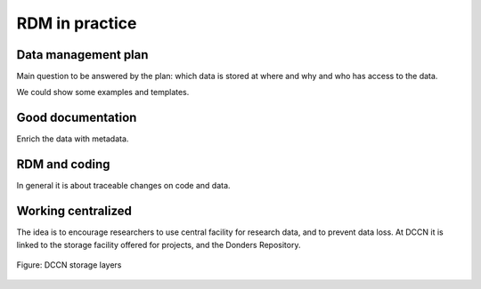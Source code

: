 RDM in practice
***************

Data management plan
====================

Main question to be answered by the plan: which data is stored at where and why and who has access to the data.

We could show some examples and templates.

Good documentation
==================

Enrich the data with metadata.

RDM and coding
==============

In general it is about traceable changes on code and data.

Working centralized
===================

The idea is to encourage researchers to use central facility for research data, and to prevent data loss.  At DCCN it is linked to the storage facility offered for projects, and the Donders Repository.

.. figure:: images/Storage-layers-dccn.png
    :figwidth: 100%
    :align: center

    Figure: DCCN storage layers